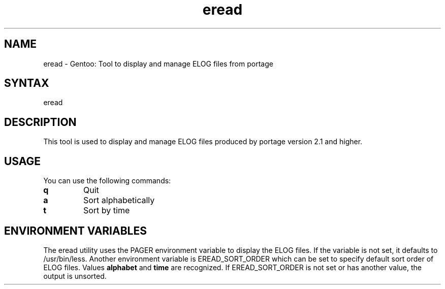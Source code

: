 .TH "eread" "1" "1.0" "Donnie Berkholz" "gentoolkit"
.SH "NAME"
.LP
eread \- Gentoo: Tool to display and manage ELOG files from portage
.SH "SYNTAX"
.LP
eread
.SH "DESCRIPTION"
.LP
This tool is used to display and manage ELOG files produced by portage version 2.1 and higher.
.SH "USAGE"
.LP
You can use the following commands:
.TP
.B "q"
Quit
.TP
.B "a"
Sort alphabetically
.TP
.B "t"
Sort by time
.SH "ENVIRONMENT VARIABLES"
The eread utility uses the PAGER environment variable to display the ELOG files. If the variable is not set, it defaults to /usr/bin/less.
Another environment variable is EREAD_SORT_ORDER which can be set to specify default sort order of ELOG files. Values \fBalphabet\fP and \fBtime\fP are recognized. If EREAD_SORT_ORDER is not set or has another value, the output is unsorted.

